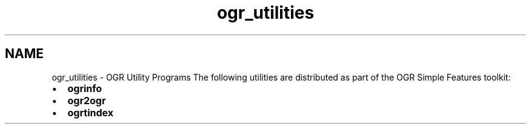 .TH "ogr_utilities" 1 "7 Aug 2005" "Doxygen" \" -*- nroff -*-
.ad l
.nh
.SH NAME
ogr_utilities \- OGR Utility Programs
The following utilities are distributed as part of the OGR Simple Features toolkit:
.PP
.PD 0
.IP "\(bu" 2
\fBogrinfo\fP 
.IP "\(bu" 2
\fBogr2ogr\fP 
.IP "\(bu" 2
\fBogrtindex\fP 
.PP

